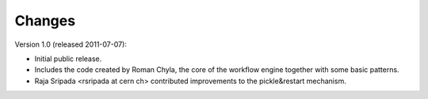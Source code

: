 Changes
=======

Version 1.0 (released 2011-07-07):

- Initial public release.
- Includes the code created by Roman Chyla, the core of the workflow
  engine together with some basic patterns.
- Raja Sripada <rsripada at cern ch> contributed improvements to the
  pickle&restart mechanism.
